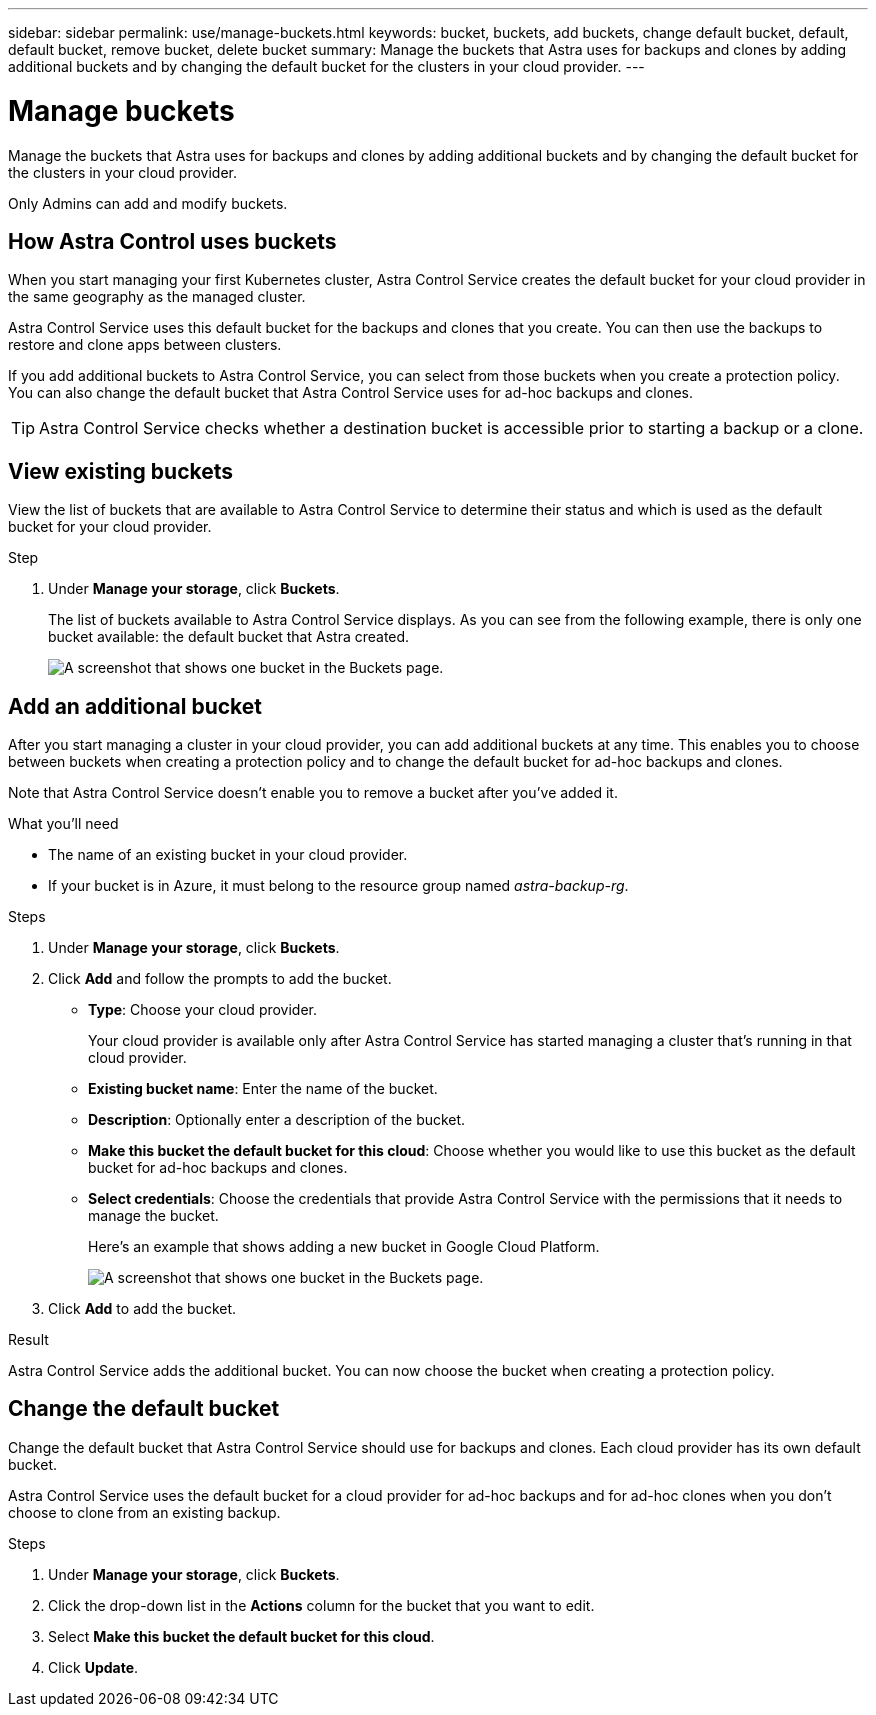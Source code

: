 ---
sidebar: sidebar
permalink: use/manage-buckets.html
keywords: bucket, buckets, add buckets, change default bucket, default, default bucket, remove bucket, delete bucket
summary: Manage the buckets that Astra uses for backups and clones by adding additional buckets and by changing the default bucket for the clusters in your cloud provider.
---

= Manage buckets
:hardbreaks:
:icons: font
:imagesdir: ../media/use/

Manage the buckets that Astra uses for backups and clones by adding additional buckets and by changing the default bucket for the clusters in your cloud provider.

Only Admins can add and modify buckets.

== How Astra Control uses buckets

When you start managing your first Kubernetes cluster, Astra Control Service creates the default bucket for your cloud provider in the same geography as the managed cluster.

Astra Control Service uses this default bucket for the backups and clones that you create. You can then use the backups to restore and clone apps between clusters.

If you add additional buckets to Astra Control Service, you can select from those buckets when you create a protection policy. You can also change the default bucket that Astra Control Service uses for ad-hoc backups and clones.

TIP: Astra Control Service checks whether a destination bucket is accessible prior to starting a backup or a clone.

== View existing buckets

View the list of buckets that are available to Astra Control Service to determine their status and which is used as the default bucket for your cloud provider.

.Step

. Under *Manage your storage*, click *Buckets*.
+
The list of buckets available to Astra Control Service displays. As you can see from the following example, there is only one bucket available: the default bucket that Astra created.
+
image:screenshot_buckets_list.png[A screenshot that shows one bucket in the Buckets page.]

== Add an additional bucket

After you start managing a cluster in your cloud provider, you can add additional buckets at any time. This enables you to choose between buckets when creating a protection policy and to change the default bucket for ad-hoc backups and clones.

Note that Astra Control Service doesn't enable you to remove a bucket after you've added it.

.What you'll need

* The name of an existing bucket in your cloud provider.

* If your bucket is in Azure, it must belong to the resource group named _astra-backup-rg_.

.Steps

. Under *Manage your storage*, click *Buckets*.

. Click *Add* and follow the prompts to add the bucket.
+
* *Type*: Choose your cloud provider.
+
Your cloud provider is available only after Astra Control Service has started managing a cluster that's running in that cloud provider.

* *Existing bucket name*: Enter the name of the bucket.

* *Description*: Optionally enter a description of the bucket.

* *Make this bucket the default bucket for this cloud*: Choose whether you would like to use this bucket as the default bucket for ad-hoc backups and clones.

* *Select credentials*: Choose the credentials that provide Astra Control Service with the permissions that it needs to manage the bucket.
+
Here's an example that shows adding a new bucket in Google Cloud Platform.
+
image:screenshot_buckets_add.png[A screenshot that shows one bucket in the Buckets page.]

. Click *Add* to add the bucket.

.Result

Astra Control Service adds the additional bucket. You can now choose the bucket when creating a protection policy.

== Change the default bucket

Change the default bucket that Astra Control Service should use for backups and clones. Each cloud provider has its own default bucket.

Astra Control Service uses the default bucket for a cloud provider for ad-hoc backups and for ad-hoc clones when you don't choose to clone from an existing backup.

.Steps

. Under *Manage your storage*, click *Buckets*.

. Click the drop-down list in the *Actions* column for the bucket that you want to edit.

. Select *Make this bucket the default bucket for this cloud*.

. Click *Update*.
